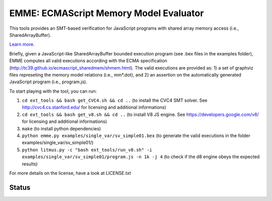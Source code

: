 EMME: ECMAScript Memory Model Evaluator
========================
    
This tools provides an SMT-based verification for JavaScript programs
with shared array memory access (i.e., SharedArrayBuffer).

`Learn more <https://github.com/FMJS/emme>`_.

Briefly, given a JavaScript-like SharedArrayBuffer bounded execution program (see .bex files in the examples folder), EMME computes all valid executions according with the ECMA specification (http://tc39.github.io/ecmascript_sharedmem/shmem.html). The valid executions are provided as: 1) a set of graphviz files represeting the memory model relations (i.e., mm*.dot), and 2) an assertion on the automatically generated JavaScript program (i.e., program.js).

To start playing with the tool, you can run:

1) ``cd ext_tools && bash get_CVC4.sh && cd ..`` (to install the CVC4 SMT solver. See http://cvc4.cs.stanford.edu/ for licensing and additional informations)

2) ``cd ext_tools && bash get_v8.sh && cd ..`` (to install V8 JS engine. See https://developers.google.com/v8/ for licensing and additional informations)

3) ``make`` (to install python dependencies)
   
4) ``python emme.py examples/single_var/sv_simple01.bex`` (to generate the valid executions in the folder examples/single_var/sv_simple01/)
  
5) ``python litmus.py -c "bash ext_tools/run_v8.sh" -i examples/single_var/sv_simple01/program.js -n 1k -j 4`` (to check if the d8 engine obeys the expected results)

For more details on the license, have a look at LICENSE.txt

========================
Status
========================
.. image:: https://landscape.io/github/FMJS/EMME/master/landscape.svg?style=flat
   :target: https://landscape.io/github/FMJS/EMME/master
   :alt: Code Health

.. image:: https://travis-ci.org/FMJS/EMME.svg?branch=master
    :target: https://travis-ci.org/FMJS/EMME
